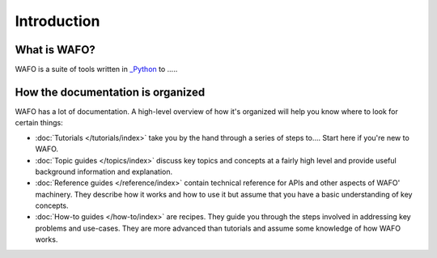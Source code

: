 .. _introduction:

============
Introduction
============


What is WAFO?
=============

WAFO is a suite of tools written in `_Python <http://www.python.org/>`_
to .....



How the documentation is organized
==================================

WAFO has a lot of documentation. A high-level overview of how it's organized
will help you know where to look for certain things:

* :doc:`Tutorials </tutorials/index>` take you by the hand through a series of
  steps to....  Start here if you're new to WAFO.

* :doc:`Topic guides </topics/index>` discuss key topics and concepts at a
  fairly high level and provide useful background information and explanation.

* :doc:`Reference guides </reference/index>` contain technical reference for APIs and
  other aspects of WAFO' machinery. They describe how it works and how to
  use it but assume that you have a basic understanding of key concepts.

* :doc:`How-to guides </how-to/index>` are recipes. They guide you through the
  steps involved in addressing key problems and use-cases. They are more
  advanced than tutorials and assume some knowledge of how WAFO works.

